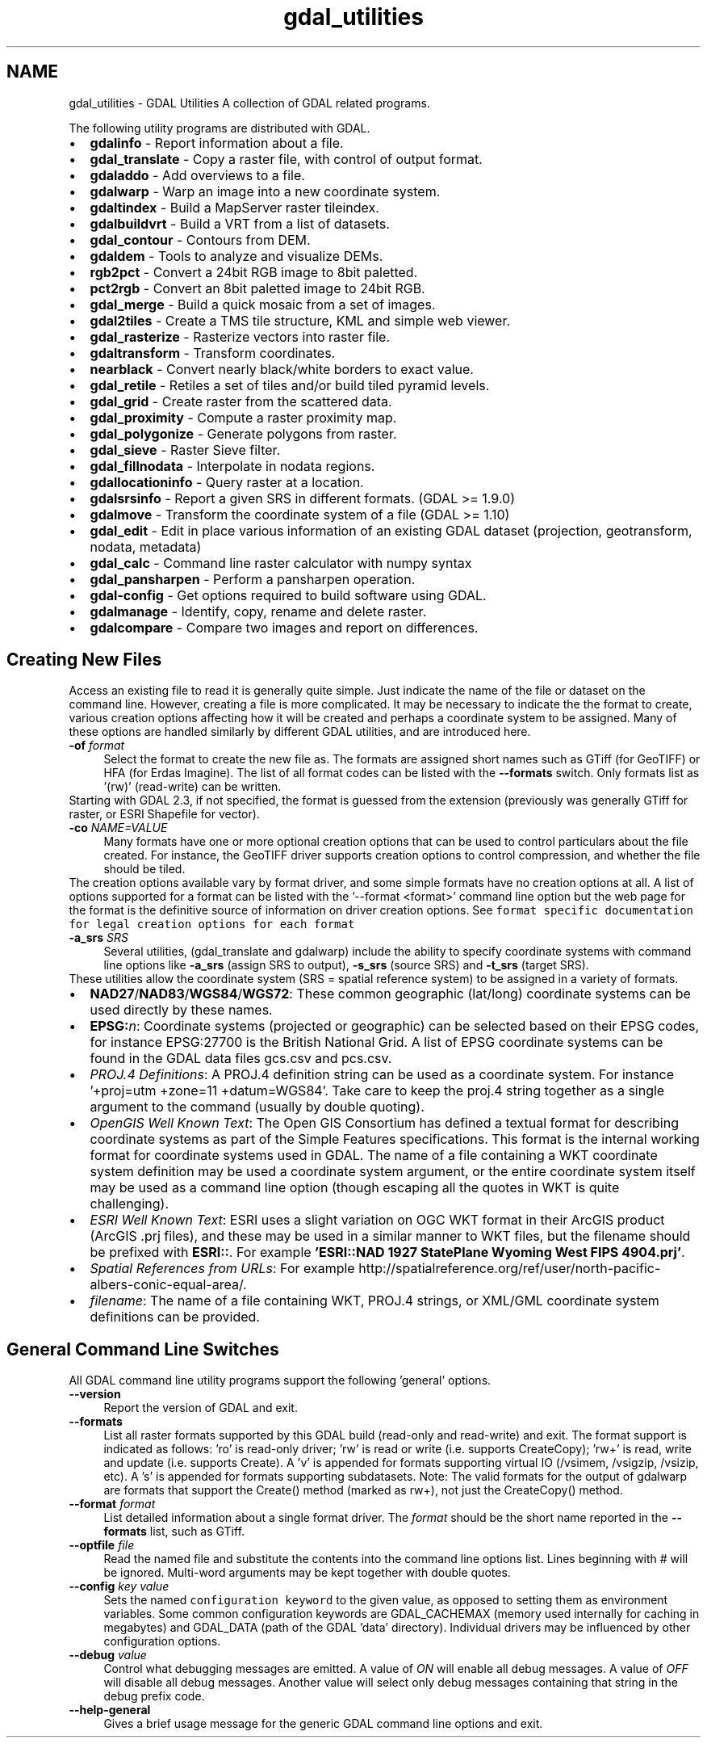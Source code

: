 .TH "gdal_utilities" 1 "Fri Apr 20 2018" "GDAL" \" -*- nroff -*-
.ad l
.nh
.SH NAME
gdal_utilities \- GDAL Utilities 
A collection of GDAL related programs\&.
.PP
The following utility programs are distributed with GDAL\&.
.PP
.PD 0
.IP "\(bu" 2
\fBgdalinfo\fP - Report information about a file\&. 
.IP "\(bu" 2
\fBgdal_translate\fP - Copy a raster file, with control of output format\&. 
.IP "\(bu" 2
\fBgdaladdo\fP - Add overviews to a file\&. 
.IP "\(bu" 2
\fBgdalwarp\fP - Warp an image into a new coordinate system\&. 
.IP "\(bu" 2
\fBgdaltindex\fP - Build a MapServer raster tileindex\&. 
.IP "\(bu" 2
\fBgdalbuildvrt\fP - Build a VRT from a list of datasets\&. 
.IP "\(bu" 2
\fBgdal_contour\fP - Contours from DEM\&. 
.IP "\(bu" 2
\fBgdaldem\fP - Tools to analyze and visualize DEMs\&. 
.IP "\(bu" 2
\fBrgb2pct\fP - Convert a 24bit RGB image to 8bit paletted\&. 
.IP "\(bu" 2
\fBpct2rgb\fP - Convert an 8bit paletted image to 24bit RGB\&. 
.IP "\(bu" 2
\fBgdal_merge\fP - Build a quick mosaic from a set of images\&. 
.IP "\(bu" 2
\fBgdal2tiles\fP - Create a TMS tile structure, KML and simple web viewer\&. 
.IP "\(bu" 2
\fBgdal_rasterize\fP - Rasterize vectors into raster file\&. 
.IP "\(bu" 2
\fBgdaltransform\fP - Transform coordinates\&. 
.IP "\(bu" 2
\fBnearblack\fP - Convert nearly black/white borders to exact value\&. 
.IP "\(bu" 2
\fBgdal_retile\fP - Retiles a set of tiles and/or build tiled pyramid levels\&. 
.IP "\(bu" 2
\fBgdal_grid\fP - Create raster from the scattered data\&. 
.IP "\(bu" 2
\fBgdal_proximity\fP - Compute a raster proximity map\&. 
.IP "\(bu" 2
\fBgdal_polygonize\fP - Generate polygons from raster\&. 
.IP "\(bu" 2
\fBgdal_sieve\fP - Raster Sieve filter\&. 
.IP "\(bu" 2
\fBgdal_fillnodata\fP - Interpolate in nodata regions\&. 
.IP "\(bu" 2
\fBgdallocationinfo\fP - Query raster at a location\&. 
.IP "\(bu" 2
\fBgdalsrsinfo\fP - Report a given SRS in different formats\&. (GDAL >= 1\&.9\&.0) 
.IP "\(bu" 2
\fBgdalmove\fP - Transform the coordinate system of a file (GDAL >= 1\&.10) 
.IP "\(bu" 2
\fBgdal_edit\fP - Edit in place various information of an existing GDAL dataset (projection, geotransform, nodata, metadata) 
.IP "\(bu" 2
\fBgdal_calc\fP - Command line raster calculator with numpy syntax 
.IP "\(bu" 2
\fBgdal_pansharpen\fP - Perform a pansharpen operation\&. 
.IP "\(bu" 2
\fBgdal-config\fP - Get options required to build software using GDAL\&. 
.IP "\(bu" 2
\fBgdalmanage\fP - Identify, copy, rename and delete raster\&. 
.IP "\(bu" 2
\fBgdalcompare\fP - Compare two images and report on differences\&. 
.PP
.SH "Creating New Files"
.PP
Access an existing file to read it is generally quite simple\&. Just indicate the name of the file or dataset on the command line\&. However, creating a file is more complicated\&. It may be necessary to indicate the the format to create, various creation options affecting how it will be created and perhaps a coordinate system to be assigned\&. Many of these options are handled similarly by different GDAL utilities, and are introduced here\&. 
.PP
.IP "\fB\fB-of\fP \fIformat\fP\fP" 1c
Select the format to create the new file as\&. The formats are assigned short names such as GTiff (for GeoTIFF) or HFA (for Erdas Imagine)\&. The list of all format codes can be listed with the \fB--formats\fP switch\&. Only formats list as '(rw)' (read-write) can be written\&.
.PP
Starting with GDAL 2\&.3, if not specified, the format is guessed from the extension (previously was generally GTiff for raster, or ESRI Shapefile for vector)\&. 
.PP
.IP "\fB\fB-co\fP \fINAME=VALUE\fP\fP" 1c
Many formats have one or more optional creation options that can be used to control particulars about the file created\&. For instance, the GeoTIFF driver supports creation options to control compression, and whether the file should be tiled\&.
.PP
The creation options available vary by format driver, and some simple formats have no creation options at all\&. A list of options supported for a format can be listed with the '--format <format>' command line option but the web page for the format is the definitive source of information on driver creation options\&. See \fCformat specific documentation for legal creation options for each format\fP
.PP
.PP
.IP "\fB\fB-a_srs\fP \fISRS\fP\fP" 1c
Several utilities, (gdal_translate and gdalwarp) include the ability to specify coordinate systems with command line options like \fB-a_srs\fP (assign SRS to output), \fB-s_srs\fP (source SRS) and \fB-t_srs\fP (target SRS)\&.
.PP
These utilities allow the coordinate system (SRS = spatial reference system) to be assigned in a variety of formats\&.
.PP
.PP
.PD 0
.IP "\(bu" 2
\fBNAD27\fP/\fBNAD83\fP/\fBWGS84\fP/\fBWGS72\fP: These common geographic (lat/long) coordinate systems can be used directly by these names\&.
.PP

.IP "\(bu" 2
\fBEPSG:\fP\fIn\fP: Coordinate systems (projected or geographic) can be selected based on their EPSG codes, for instance EPSG:27700 is the British National Grid\&. A list of EPSG coordinate systems can be found in the GDAL data files gcs\&.csv and pcs\&.csv\&.
.PP

.IP "\(bu" 2
\fIPROJ\&.4 Definitions\fP: A PROJ\&.4 definition string can be used as a coordinate system\&. For instance '+proj=utm +zone=11 +datum=WGS84'\&. Take care to keep the proj\&.4 string together as a single argument to the command (usually by double quoting)\&. 
.PP
.PP

.IP "\(bu" 2
\fIOpenGIS Well Known Text\fP: The Open GIS Consortium has defined a textual format for describing coordinate systems as part of the Simple Features specifications\&. This format is the internal working format for coordinate systems used in GDAL\&. The name of a file containing a WKT coordinate system definition may be used a coordinate system argument, or the entire coordinate system itself may be used as a command line option (though escaping all the quotes in WKT is quite challenging)\&. 
.PP
.PP

.IP "\(bu" 2
\fIESRI Well Known Text\fP: ESRI uses a slight variation on OGC WKT format in their ArcGIS product (ArcGIS \&.prj files), and these may be used in a similar manner to WKT files, but the filename should be prefixed with \fBESRI::\fP\&. For example \fB'ESRI::NAD 1927 StatePlane Wyoming West FIPS 4904\&.prj'\fP\&. 
.PP
.PP

.IP "\(bu" 2
\fISpatial References from URLs\fP: For example http://spatialreference.org/ref/user/north-pacific-albers-conic-equal-area/\&.
.PP
.PP

.IP "\(bu" 2
\fIfilename\fP: The name of a file containing WKT, PROJ\&.4 strings, or XML/GML coordinate system definitions can be provided\&. 
.PP
.PP

.PP
.PP
.SH "General Command Line Switches"
.PP
All GDAL command line utility programs support the following 'general' options\&.
.PP
.IP "\fB\fB--version\fP\fP" 1c
Report the version of GDAL and exit\&.
.PP
.IP "\fB\fB--formats\fP\fP" 1c
List all raster formats supported by this GDAL build (read-only and read-write) and exit\&. The format support is indicated as follows: 'ro' is read-only driver; 'rw' is read or write (i\&.e\&. supports CreateCopy); 'rw+' is read, write and update (i\&.e\&. supports Create)\&. A 'v' is appended for formats supporting virtual IO (/vsimem, /vsigzip, /vsizip, etc)\&. A 's' is appended for formats supporting subdatasets\&. Note: The valid formats for the output of gdalwarp are formats that support the Create() method (marked as rw+), not just the CreateCopy() method\&. 
.PP
.IP "\fB\fB--format\fP \fIformat\fP\fP" 1c
List detailed information about a single format driver\&. The \fIformat\fP should be the short name reported in the \fB--formats\fP list, such as GTiff\&.
.PP
.IP "\fB\fB--optfile\fP \fIfile\fP\fP" 1c
Read the named file and substitute the contents into the command line options list\&. Lines beginning with # will be ignored\&. Multi-word arguments may be kept together with double quotes\&. 
.PP
.IP "\fB\fB--config\fP \fIkey value\fP\fP" 1c
Sets the named \fCconfiguration keyword\fP to the given value, as opposed to setting them as environment variables\&. Some common configuration keywords are GDAL_CACHEMAX (memory used internally for caching in megabytes) and GDAL_DATA (path of the GDAL 'data' directory)\&. Individual drivers may be influenced by other configuration options\&. 
.PP
.IP "\fB\fB--debug\fP \fIvalue\fP\fP" 1c
Control what debugging messages are emitted\&. A value of \fION\fP will enable all debug messages\&. A value of \fIOFF\fP will disable all debug messages\&. Another value will select only debug messages containing that string in the debug prefix code\&. 
.PP
.IP "\fB\fB--help-general\fP\fP" 1c
Gives a brief usage message for the generic GDAL command line options and exit\&. 
.PP
.PP
.PP
 
